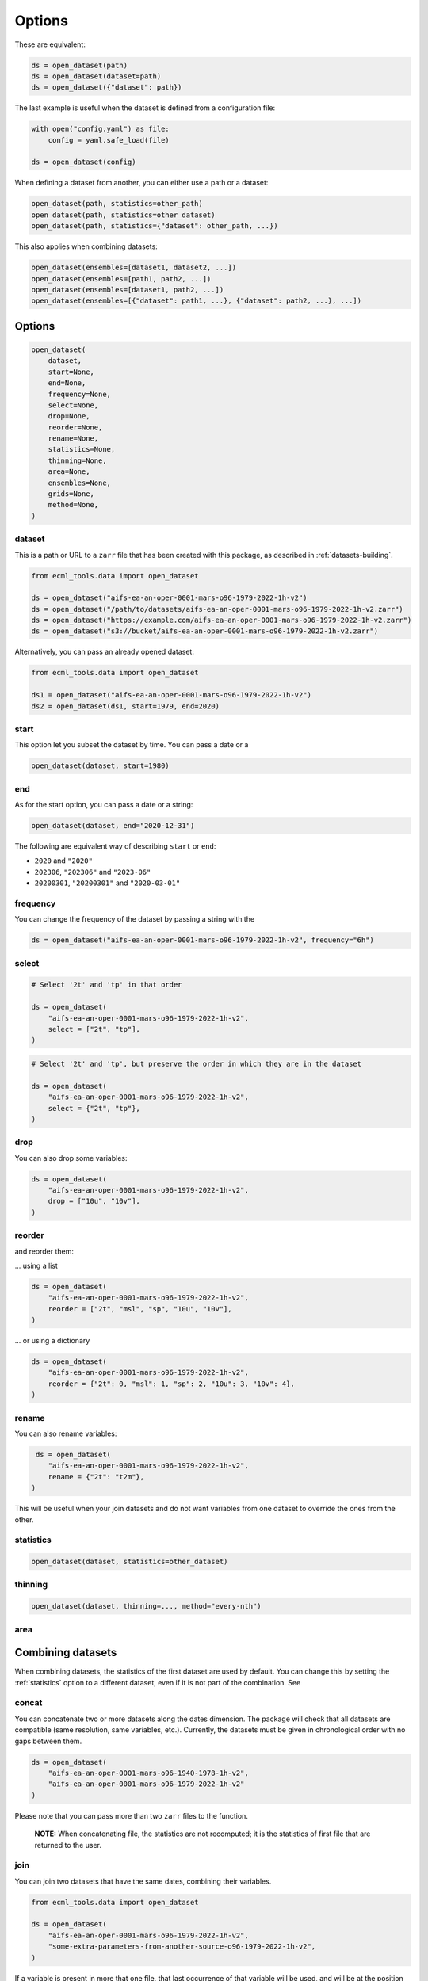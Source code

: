 #########
 Options
#########

These are equivalent:

.. code:: python

   ds = open_dataset(path)
   ds = open_dataset(dataset=path)
   ds = open_dataset({"dataset": path})

The last example is useful when the dataset is defined from a
configuration file:

.. code:: python

   with open("config.yaml") as file:
       config = yaml.safe_load(file)

   ds = open_dataset(config)

When defining a dataset from another, you can either use a path or a
dataset:

.. code:: python

   open_dataset(path, statistics=other_path)
   open_dataset(path, statistics=other_dataset)
   open_dataset(path, statistics={"dataset": other_path, ...})

This also applies when combining datasets:

.. code:: python

   open_dataset(ensembles=[dataset1, dataset2, ...])
   open_dataset(ensembles=[path1, path2, ...])
   open_dataset(ensembles=[dataset1, path2, ...])
   open_dataset(ensembles=[{"dataset": path1, ...}, {"dataset": path2, ...}, ...])

*********
 Options
*********

.. code:: python

   open_dataset(
       dataset,
       start=None,
       end=None,
       frequency=None,
       select=None,
       drop=None,
       reorder=None,
       rename=None,
       statistics=None,
       thinning=None,
       area=None,
       ensembles=None,
       grids=None,
       method=None,
   )

dataset
=======

This is a path or URL to a ``zarr`` file that has been created with this
package, as described in :ref:`datasets-building`.

.. code:: python

   from ecml_tools.data import open_dataset

   ds = open_dataset("aifs-ea-an-oper-0001-mars-o96-1979-2022-1h-v2")
   ds = open_dataset("/path/to/datasets/aifs-ea-an-oper-0001-mars-o96-1979-2022-1h-v2.zarr")
   ds = open_dataset("https://example.com/aifs-ea-an-oper-0001-mars-o96-1979-2022-1h-v2.zarr")
   ds = open_dataset("s3://bucket/aifs-ea-an-oper-0001-mars-o96-1979-2022-1h-v2.zarr")

Alternatively, you can pass an already opened dataset:

.. code:: python

   from ecml_tools.data import open_dataset

   ds1 = open_dataset("aifs-ea-an-oper-0001-mars-o96-1979-2022-1h-v2")
   ds2 = open_dataset(ds1, start=1979, end=2020)

start
=====

This option let you subset the dataset by time. You can pass a date or a

.. code:: python

   open_dataset(dataset, start=1980)

end
===

As for the start option, you can pass a date or a string:

.. code:: python

   open_dataset(dataset, end="2020-12-31")

The following are equivalent way of describing ``start`` or ``end``:

-  ``2020`` and ``"2020"``
-  ``202306``, ``"202306"`` and ``"2023-06"``
-  ``20200301``, ``"20200301"`` and ``"2020-03-01"``

frequency
=========

You can change the frequency of the dataset by passing a string with the

.. code:: python

   ds = open_dataset("aifs-ea-an-oper-0001-mars-o96-1979-2022-1h-v2", frequency="6h")

select
======

.. code:: python

   # Select '2t' and 'tp' in that order

   ds = open_dataset(
       "aifs-ea-an-oper-0001-mars-o96-1979-2022-1h-v2",
       select = ["2t", "tp"],
   )

.. code:: python

   # Select '2t' and 'tp', but preserve the order in which they are in the dataset

   ds = open_dataset(
       "aifs-ea-an-oper-0001-mars-o96-1979-2022-1h-v2",
       select = {"2t", "tp"},
   )

drop
====

You can also drop some variables:

.. code:: python

   ds = open_dataset(
       "aifs-ea-an-oper-0001-mars-o96-1979-2022-1h-v2",
       drop = ["10u", "10v"],
   )

reorder
=======

and reorder them:

... using a list

.. code:: python

   ds = open_dataset(
       "aifs-ea-an-oper-0001-mars-o96-1979-2022-1h-v2",
       reorder = ["2t", "msl", "sp", "10u", "10v"],
   )

... or using a dictionary

.. code:: python

   ds = open_dataset(
       "aifs-ea-an-oper-0001-mars-o96-1979-2022-1h-v2",
       reorder = {"2t": 0, "msl": 1, "sp": 2, "10u": 3, "10v": 4},
   )

rename
======

You can also rename variables:

.. code:: python

    ds = open_dataset(
       "aifs-ea-an-oper-0001-mars-o96-1979-2022-1h-v2",
       rename = {"2t": "t2m"},
   )

This will be useful when your join datasets and do not want variables
from one dataset to override the ones from the other.

.. _statistics:

statistics
==========

.. code:: python

   open_dataset(dataset, statistics=other_dataset)

thinning
========

.. code:: python

   open_dataset(dataset, thinning=..., method="every-nth")

area
====

********************
 Combining datasets
********************

When combining datasets, the statistics of the first dataset are used by
default. You can change this by setting the :ref:`statistics` option to
a different dataset, even if it is not part of the combination. See

concat
======

You can concatenate two or more datasets along the dates dimension. The
package will check that all datasets are compatible (same resolution,
same variables, etc.). Currently, the datasets must be given in
chronological order with no gaps between them.

.. code:: python

   ds = open_dataset(
       "aifs-ea-an-oper-0001-mars-o96-1940-1978-1h-v2",
       "aifs-ea-an-oper-0001-mars-o96-1979-2022-1h-v2"
   )

.. image:: concat.png
   :alt: Concatenation

Please note that you can pass more than two ``zarr`` files to the
function.

   **NOTE:** When concatenating file, the statistics are not recomputed;
   it is the statistics of first file that are returned to the user.

join
====

You can join two datasets that have the same dates, combining their
variables.

.. code:: python

   from ecml_tools.data import open_dataset

   ds = open_dataset(
       "aifs-ea-an-oper-0001-mars-o96-1979-2022-1h-v2",
       "some-extra-parameters-from-another-source-o96-1979-2022-1h-v2",
   )

.. image:: join.png
   :alt: Join

If a variable is present in more that one file, that last occurrence of
that variable will be used, and will be at the position of the first
occurrence of that name.

.. image:: overlay.png
   :alt: Overlay

Please note that you can join more than two ``zarr`` files.

ensembles
=========

.. code:: python

   open_dataset(ensembles=[dataset1, dataset2, ...])

grids
=====

.. code:: python

   open_dataset(grids=[dataset1, dataset2, ...], method=...)

